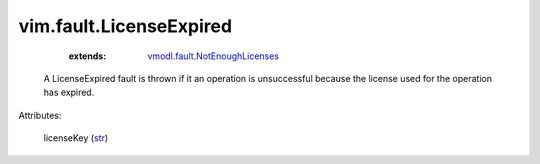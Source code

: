.. _str: https://docs.python.org/2/library/stdtypes.html

.. _vmodl.fault.NotEnoughLicenses: ../../vmodl/fault/NotEnoughLicenses.rst


vim.fault.LicenseExpired
========================
    :extends:

        `vmodl.fault.NotEnoughLicenses`_

  A LicenseExpired fault is thrown if it an operation is unsuccessful because the license used for the operation has expired.

Attributes:

    licenseKey (`str`_)




